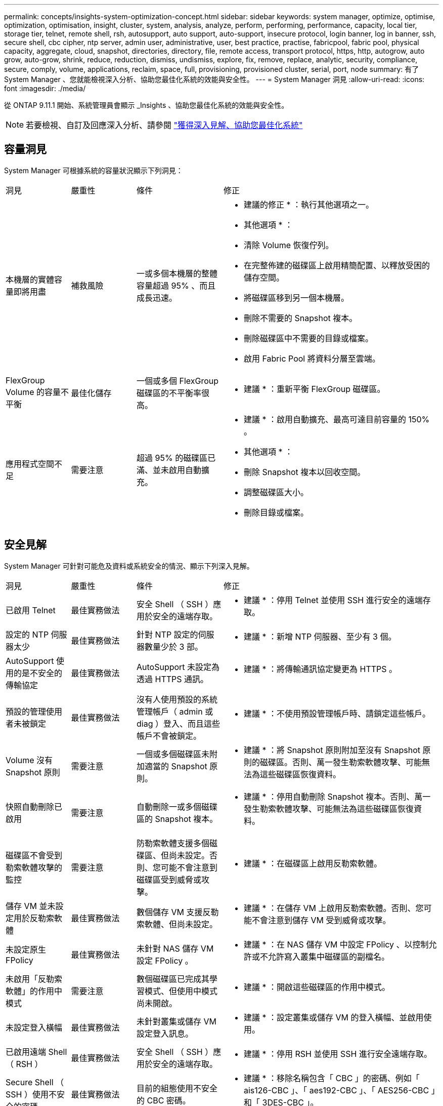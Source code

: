 ---
permalink: concepts/insights-system-optimization-concept.html 
sidebar: sidebar 
keywords: system manager, optimize, optimise, optimization, optimisation, insight, cluster, system, analysis, analyze, perform, performing, performance, capacity, local tier, storage tier, telnet, remote shell, rsh, autosupport, auto support, auto-support, insecure protocol, login banner, log in banner, ssh, secure shell, cbc cipher, ntp server, admin user, administrative, user, best practice, practise, fabricpool, fabric pool, physical capacity, aggregate, cloud, snapshot, directories, directory, file, remote access, transport protocol, https, http, autogrow, auto grow, auto-grow, shrink, reduce, reduction, dismiss, undismiss, explore, fix, remove, replace, analytic, security, compliance, secure, comply, volume, applications, reclaim, space, full, provisioning, provisioned cluster, serial, port, node 
summary: 有了 System Manager 、您就能檢視深入分析、協助您最佳化系統的效能與安全性。 
---
= System Manager 洞見
:allow-uri-read: 
:icons: font
:imagesdir: ./media/


[role="lead"]
從 ONTAP 9.11.1 開始、系統管理員會顯示 _Insights 、協助您最佳化系統的效能與安全性。


NOTE: 若要檢視、自訂及回應深入分析、請參閱 link:../insights-system-optimization-task.html["獲得深入見解、協助您最佳化系統"]



== 容量洞見

System Manager 可根據系統的容量狀況顯示下列洞見：

[cols="15,15,20,50"]
|===


| 洞見 | 嚴重性 | 條件 | 修正 


 a| 
本機層的實體容量即將用盡
 a| 
補救風險
 a| 
一或多個本機層的整體容量超過 95% 、而且成長迅速。
 a| 
* 建議的修正 * ：執行其他選項之一。

* 其他選項 * ：

* 清除 Volume 恢復佇列。
* 在完整佈建的磁碟區上啟用精簡配置、以釋放受困的儲存空間。
* 將磁碟區移到另一個本機層。
* 刪除不需要的 Snapshot 複本。
* 刪除磁碟區中不需要的目錄或檔案。
* 啟用 Fabric Pool 將資料分層至雲端。




 a| 
FlexGroup Volume 的容量不平衡
 a| 
最佳化儲存
 a| 
一個或多個 FlexGroup 磁碟區的不平衡率很高。
 a| 
* 建議 * ：重新平衡 FlexGroup 磁碟區。



 a| 
應用程式空間不足
 a| 
需要注意
 a| 
超過 95% 的磁碟區已滿、並未啟用自動擴充。
 a| 
* 建議 * ：啟用自動擴充、最高可達目前容量的 150% 。

* 其他選項 * ：

* 刪除 Snapshot 複本以回收空間。
* 調整磁碟區大小。
* 刪除目錄或檔案。


|===


== 安全見解

System Manager 可針對可能危及資料或系統安全的情況、顯示下列深入見解。

[cols="15,15,20,50"]
|===


| 洞見 | 嚴重性 | 條件 | 修正 


 a| 
已啟用 Telnet
 a| 
最佳實務做法
 a| 
安全 Shell （ SSH ）應用於安全的遠端存取。
 a| 
* 建議 * ：停用 Telnet 並使用 SSH 進行安全的遠端存取。



 a| 
設定的 NTP 伺服器太少
 a| 
最佳實務做法
 a| 
針對 NTP 設定的伺服器數量少於 3 部。
 a| 
* 建議 * ：新增 NTP 伺服器、至少有 3 個。



 a| 
AutoSupport 使用的是不安全的傳輸協定
 a| 
最佳實務做法
 a| 
AutoSupport 未設定為透過 HTTPS 通訊。
 a| 
* 建議 * ：將傳輸通訊協定變更為 HTTPS 。



 a| 
預設的管理使用者未被鎖定
 a| 
最佳實務做法
 a| 
沒有人使用預設的系統管理帳戶（ admin 或 diag ）登入、而且這些帳戶不會被鎖定。
 a| 
* 建議 * ：不使用預設管理帳戶時、請鎖定這些帳戶。



 a| 
Volume 沒有 Snapshot 原則
 a| 
需要注意
 a| 
一個或多個磁碟區未附加適當的 Snapshot 原則。
 a| 
* 建議 * ：將 Snapshot 原則附加至沒有 Snapshot 原則的磁碟區。否則、萬一發生勒索軟體攻擊、可能無法為這些磁碟區恢復資料。



 a| 
快照自動刪除已啟用
 a| 
需要注意
 a| 
自動刪除一或多個磁碟區的 Snapshot 複本。
 a| 
* 建議 * ：停用自動刪除 Snapshot 複本。否則、萬一發生勒索軟體攻擊、可能無法為這些磁碟區恢復資料。



 a| 
磁碟區不會受到勒索軟體攻擊的監控
 a| 
需要注意
 a| 
防勒索軟體支援多個磁碟區、但尚未設定。否則、您可能不會注意到磁碟區受到威脅或攻擊。
 a| 
* 建議 * ：在磁碟區上啟用反勒索軟體。



 a| 
儲存 VM 並未設定用於反勒索軟體
 a| 
最佳實務做法
 a| 
數個儲存 VM 支援反勒索軟體、但尚未設定。
 a| 
* 建議 * ：在儲存 VM 上啟用反勒索軟體。否則、您可能不會注意到儲存 VM 受到威脅或攻擊。



 a| 
未設定原生 FPolicy
 a| 
最佳實務做法
 a| 
未針對 NAS 儲存 VM 設定 FPolicy 。
 a| 
* 建議 * ：在 NAS 儲存 VM 中設定 FPolicy 、以控制允許或不允許寫入叢集中磁碟區的副檔名。



 a| 
未啟用「反勒索軟體」的作用中模式
 a| 
需要注意
 a| 
數個磁碟區已完成其學習模式、但使用中模式尚未開啟。
 a| 
* 建議 * ：開啟這些磁碟區的作用中模式。



 a| 
未設定登入橫幅
 a| 
最佳實務做法
 a| 
未針對叢集或儲存 VM 設定登入訊息。
 a| 
* 建議 * ：設定叢集或儲存 VM 的登入橫幅、並啟用使用。



 a| 
已啟用遠端 Shell （ RSH ）
 a| 
最佳實務做法
 a| 
安全 Shell （ SSH ）應用於安全的遠端存取。
 a| 
* 建議 * ：停用 RSH 並使用 SSH 進行安全遠端存取。



 a| 
Secure Shell （ SSH ）使用不安全的密碼
 a| 
最佳實務做法
 a| 
目前的組態使用不安全的 CBC 密碼。
 a| 
* 建議 * ：移除名稱包含「 CBC 」的密碼、例如「 ais126-CBC 」、「 aes192-CBC 」、「 AES256-CBC 」和「 3DES-CBC 」。



 a| 
全域 FIPS 已停用
 a| 
最佳實務做法
 a| 
停用全域 FIPS 140-2 規範。
 a| 
* 建議 * ：啟用全球 FIPS 140-2 法規遵循。

|===


== 組態洞見

System Manager 可以顯示下列深入資訊、以回應您對系統組態的疑慮。

[cols="15,15,20,50"]
|===


| 洞見 | 嚴重性 | 條件 | 修正 


 a| 
未啟用自動更新。
 a| 
最佳實務做法
 a| 
未接受叢集的 EULA 。
 a| 
* 建議 * ：接受叢集的 EULA 。



 a| 
有最新的韌體更新可用
 a| 
最佳實務做法
 a| 
您的系統沒有最新的韌體更新、可能會有改善、安全性修補程式或新功能、有助於保護叢集的安全、以獲得更好的效能。
 a| 
* 建議 * ：更新 ONTAP 韌體。



 a| 
通知尚未設定
 a| 
最佳實務做法
 a| 
電子郵件、 Webhooks 或 SNMP traphost 並未設定為讓您接收有關叢集問題的通知。
 a| 
* 建議 * ：設定叢集通知。

|===